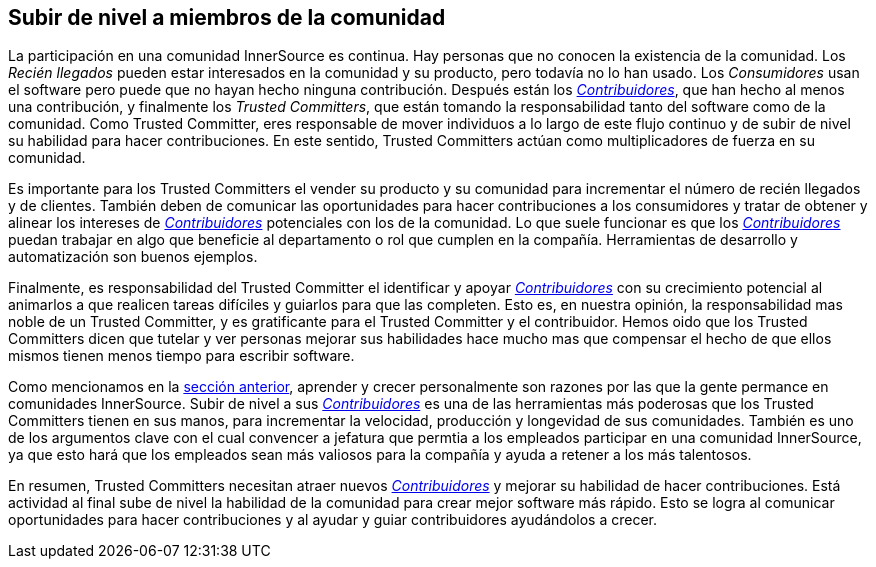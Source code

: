 [[upleveling]]
== Subir de nivel a miembros de la comunidad

La participación en una comunidad InnerSource es continua.
Hay personas que no conocen la existencia de la comunidad.
Los _Recién llegados_ pueden estar interesados en la comunidad y su producto, pero todavía no lo han usado.
Los _Consumidores_ usan el software pero puede que no hayan hecho ninguna contribución.
Después están los https://innersourcecommons.org/learn/learning-path/contributor[_Contribuidores_],
que han hecho al menos una contribución,
y finalmente los _Trusted Committers_, que están tomando la responsabilidad tanto del software como de la comunidad.
Como Trusted Committer, eres responsable de mover individuos a lo largo de este flujo continuo y de subir de nivel su habilidad para hacer contribuciones.
En este sentido, Trusted Committers actúan como multiplicadores de fuerza en su comunidad.

Es importante para los Trusted Committers el vender su producto y su comunidad para incrementar el número de recién llegados y de clientes.
También deben de comunicar las oportunidades para hacer contribuciones a los consumidores y tratar de obtener y alinear los intereses de https://innersourcecommons.org/learn/learning-path/contributor[_Contribuidores_] potenciales con los de la comunidad.
Lo que suele funcionar es que los https://innersourcecommons.org/learn/learning-path/contributor[_Contribuidores_] puedan trabajar en algo que beneficie al departamento o rol que cumplen en la compañía.
Herramientas de desarrollo y automatización son buenos ejemplos.

Finalmente, es responsabilidad del Trusted Committer el identificar y apoyar https://innersourcecommons.org/learn/learning-path/contributor[_Contribuidores_] con su crecimiento potencial
al animarlos a que realicen tareas difíciles y guiarlos para que las completen.
Esto es, en nuestra opinión, la responsabilidad mas noble de un Trusted Committer,
y es gratificante para el Trusted Committer y el contribuidor.
Hemos oido que los Trusted Committers dicen que tutelar y ver personas mejorar sus habilidades hace mucho mas que compensar el hecho de que ellos mismos tienen menos tiempo para escribir software.

Como mencionamos en la https://innersourcecommons.org/learn/learning-path/trusted-committer/03/[sección anterior],
aprender y crecer personalmente son razones por las que la gente permance en comunidades InnerSource.
Subir de nivel a sus https://innersourcecommons.org/learn/learning-path/contributor[_Contribuidores_] es una de las herramientas más poderosas que los Trusted Committers tienen en sus manos,
para incrementar la velocidad, producción y longevidad de sus comunidades.
También es uno de los argumentos clave con el cual convencer a jefatura
que permtia a los empleados participar en una comunidad InnerSource,
ya que esto hará que los empleados sean más valiosos para la compañía y ayuda a retener a los más talentosos.

En resumen, Trusted Committers necesitan atraer nuevos https://innersourcecommons.org/learn/learning-path/contributor[_Contribuidores_] y mejorar su habilidad de hacer contribuciones.
Está actividad al final sube de nivel la habilidad de la comunidad para crear mejor software más rápido.
Esto se logra al comunicar oportunidades para hacer contribuciones y
al ayudar y guiar contribuidores ayudándolos a crecer.